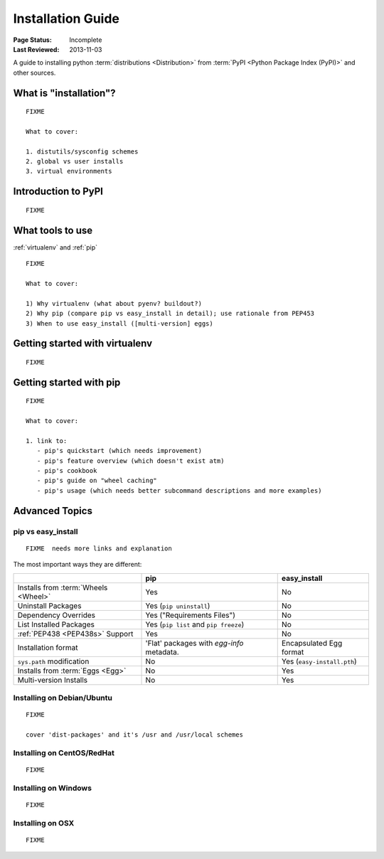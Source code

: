 ==================
Installation Guide
==================

:Page Status: Incomplete
:Last Reviewed: 2013-11-03


A guide to installing python :term:`distributions <Distribution>` from
:term:`PyPI <Python Package Index (PyPI)>` and other sources.


What is "installation"?
=======================

::

   FIXME

   What to cover:

   1. distutils/sysconfig schemes
   2. global vs user installs
   3. virtual environments


Introduction to PyPI
====================

::

   FIXME


What tools to use
=================

:ref:`virtualenv` and :ref:`pip`

::

   FIXME

   What to cover:

   1) Why virtualenv (what about pyenv? buildout?)
   2) Why pip (compare pip vs easy_install in detail); use rationale from PEP453
   3) When to use easy_install ([multi-version] eggs)


Getting started with virtualenv
===============================

::

   FIXME


Getting started with pip
========================

::

   FIXME

   What to cover:

   1. link to:
      - pip's quickstart (which needs improvement)
      - pip's feature overview (which doesn't exist atm)
      - pip's cookbook
      - pip's guide on "wheel caching"
      - pip's usage (which needs better subcommand descriptions and more examples)


Advanced Topics
===============


pip vs easy_install
-------------------

::

   FIXME  needs more links and explanation

The most important ways they are different:

+-----------------------------+----------------------------------+-------------------------------+
|                             | **pip**                          | **easy_install**              |
+-----------------------------+----------------------------------+-------------------------------+
|Installs from :term:`Wheels  |Yes                               |No                             |
|<Wheel>`                     |                                  |                               |
+-----------------------------+----------------------------------+-------------------------------+
|Uninstall Packages           |Yes (``pip uninstall``)           |No                             |
+-----------------------------+----------------------------------+-------------------------------+
|Dependency Overrides         |Yes ("Requirements Files")        |No                             |
|                             |                                  |                               |
+-----------------------------+----------------------------------+-------------------------------+
|List Installed Packages      |Yes (``pip list`` and ``pip       |No                             |
|                             |freeze``)                         |                               |
+-----------------------------+----------------------------------+-------------------------------+
|:ref:`PEP438 <PEP438s>`      |Yes                               |No                             |
|Support                      |                                  |                               |
+-----------------------------+----------------------------------+-------------------------------+
|Installation format          |'Flat' packages with `egg-info`   | Encapsulated Egg format       |
|                             |metadata.                         |                               |
+-----------------------------+----------------------------------+-------------------------------+
|``sys.path`` modification    |No                                |Yes (``easy-install.pth``)     |
|                             |                                  |                               |
+-----------------------------+----------------------------------+-------------------------------+
|Installs from :term:`Eggs    |No                                |Yes                            |
|<Egg>`                       |                                  |                               |
+-----------------------------+----------------------------------+-------------------------------+
|Multi-version Installs       |No                                |Yes                            |
|                             |                                  |                               |
+-----------------------------+----------------------------------+-------------------------------+



Installing on Debian/Ubuntu
---------------------------

::

   FIXME

   cover 'dist-packages' and it's /usr and /usr/local schemes


Installing on CentOS/RedHat
---------------------------

::

   FIXME


Installing on Windows
---------------------

::

   FIXME


Installing on OSX
-----------------

::

   FIXME



